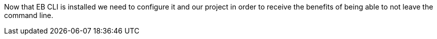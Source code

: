 Now that EB CLI is installed we need to configure it and our project in order to receive the
benefits of being able to not leave the command line.